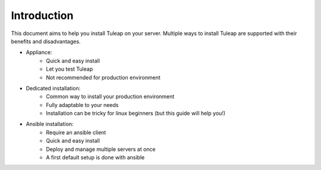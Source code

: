 Introduction
============

This document aims to help you install Tuleap on your server. Multiple ways to install Tuleap are supported
with their benefits and disadvantages.

-  Appliance:
    -  Quick and easy install
    -  Let you test Tuleap 
    -  Not recommended for production environment

-  Dedicated installation:
    -  Common way to install your production environment
    -  Fully adaptable to your needs
    -  Installation can be tricky for linux beginners (but this guide will help you!)

-  Ansible installation:
    -  Require an ansible client
    -  Quick and easy install
    -  Deploy and manage multiple servers at once
    -  A first default setup is done with ansible
